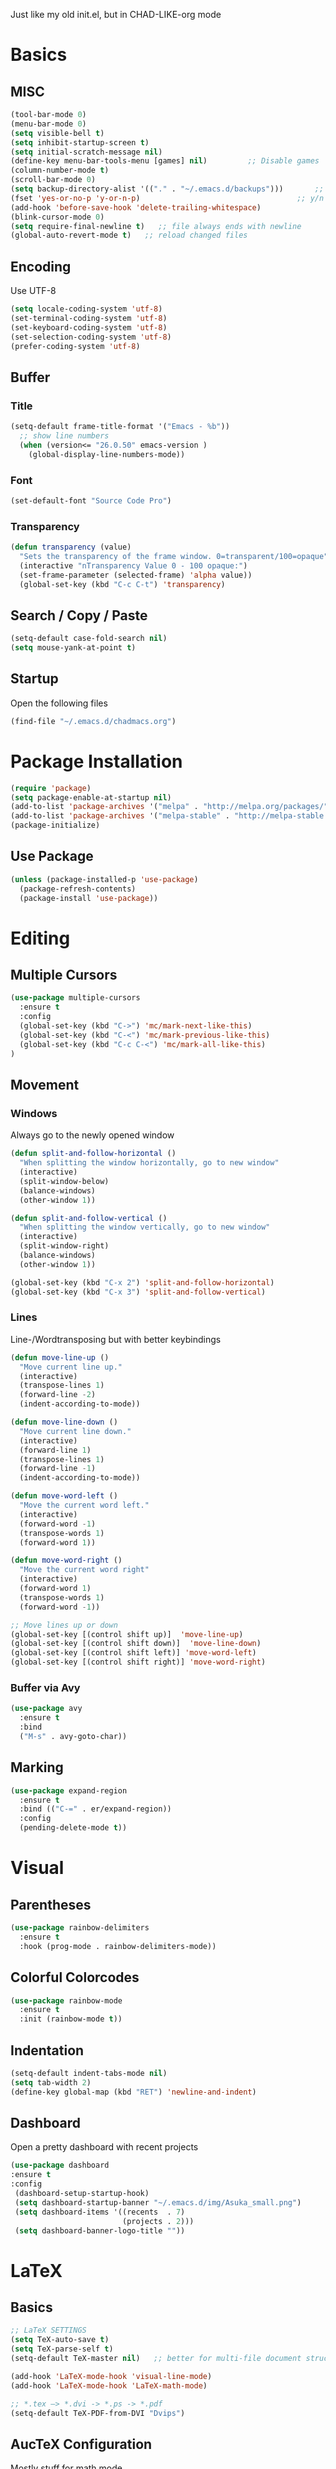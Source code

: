 Just like my old init.el, but in CHAD-LIKE-org mode

* Basics
** MISC
   #+BEGIN_SRC emacs-lisp
   (tool-bar-mode 0)
   (menu-bar-mode 0)
   (setq visible-bell t)
   (setq inhibit-startup-screen t)
   (setq initial-scratch-message nil)
   (define-key menu-bar-tools-menu [games] nil)			;; Disable games
   (column-number-mode t)
   (scroll-bar-mode 0)
   (setq backup-directory-alist '(("." . "~/.emacs.d/backups")))       ;; autosave directory
   (fset 'yes-or-no-p 'y-or-n-p)                                   ;; y/n instead of yes/no
   (add-hook 'before-save-hook 'delete-trailing-whitespace)
   (blink-cursor-mode 0)
   (setq require-final-newline t)   ;; file always ends with newline
   (global-auto-revert-mode t)   ;; reload changed files
   #+END_SRC
** Encoding
	 Use UTF-8
   #+BEGIN_SRC emacs-lisp
   (setq locale-coding-system 'utf-8)
   (set-terminal-coding-system 'utf-8)
   (set-keyboard-coding-system 'utf-8)
   (set-selection-coding-system 'utf-8)
   (prefer-coding-system 'utf-8)
   #+END_SRC
** Buffer
*** Title
   #+BEGIN_SRC emacs-lisp
   (setq-default frame-title-format '("Emacs - %b"))
     ;; show line numbers
     (when (version<= "26.0.50" emacs-version )
       (global-display-line-numbers-mode))
	 #+END_SRC

*** Font
   #+BEGIN_SRC emacs-lisp
   (set-default-font "Source Code Pro")
	 #+END_SRC

*** Transparency
	 #+BEGIN_SRC emacs-lisp
   (defun transparency (value)
     "Sets the transparency of the frame window. 0=transparent/100=opaque"
     (interactive "nTransparency Value 0 - 100 opaque:")
     (set-frame-parameter (selected-frame) 'alpha value))
     (global-set-key (kbd "C-c C-t") 'transparency)
   #+END_SRC
** Search / Copy / Paste
   #+BEGIN_SRC emacs-lisp
   (setq-default case-fold-search nil)
   (setq mouse-yank-at-point t)
   #+END_SRC
** Startup
	 Open the following files
   #+BEGIN_SRC emacs-lisp
   (find-file "~/.emacs.d/chadmacs.org")
   #+END_SRC
* Package Installation
#+BEGIN_SRC emacs-lisp
(require 'package)
(setq package-enable-at-startup nil)
(add-to-list 'package-archives '("melpa" . "http://melpa.org/packages/"))
(add-to-list 'package-archives '("melpa-stable" . "http://melpa-stable.milkbox.net/packages/") t)
(package-initialize)
#+END_SRC
** Use Package
#+BEGIN_SRC emacs-lisp
(unless (package-installed-p 'use-package)
  (package-refresh-contents)
  (package-install 'use-package))
#+END_SRC
* Editing
** Multiple Cursors
	 #+BEGIN_SRC emacs-lisp
   (use-package multiple-cursors
     :ensure t
     :config
     (global-set-key (kbd "C->") 'mc/mark-next-like-this)
     (global-set-key (kbd "C-<") 'mc/mark-previous-like-this)
     (global-set-key (kbd "C-c C-<") 'mc/mark-all-like-this)
   )
	 #+END_SRC
** Movement
*** Windows
		Always go to the newly opened window
    #+BEGIN_SRC emacs-lisp
    (defun split-and-follow-horizontal ()
      "When splitting the window horizontally, go to new window"
      (interactive)
      (split-window-below)
      (balance-windows)
      (other-window 1))

    (defun split-and-follow-vertical ()
      "When splitting the window vertically, go to new window"
      (interactive)
      (split-window-right)
      (balance-windows)
      (other-window 1))

    (global-set-key (kbd "C-x 2") 'split-and-follow-horizontal)
    (global-set-key (kbd "C-x 3") 'split-and-follow-vertical)
  #+END_SRC

*** Lines
		Line-/Wordtransposing but with better keybindings
   #+BEGIN_SRC emacs-lisp
   (defun move-line-up ()
     "Move current line up."
     (interactive)
     (transpose-lines 1)
     (forward-line -2)
     (indent-according-to-mode))

   (defun move-line-down ()
     "Move current line down."
     (interactive)
     (forward-line 1)
     (transpose-lines 1)
     (forward-line -1)
     (indent-according-to-mode))

   (defun move-word-left ()
     "Move the current word left."
     (interactive)
     (forward-word -1)
     (transpose-words 1)
     (forward-word 1))

   (defun move-word-right ()
     "Move the current word right"
     (interactive)
     (forward-word 1)
     (transpose-words 1)
     (forward-word -1))

   ;; Move lines up or down
   (global-set-key [(control shift up)]  'move-line-up)
   (global-set-key [(control shift down)]  'move-line-down)
   (global-set-key [(control shift left)] 'move-word-left)
   (global-set-key [(control shift right)] 'move-word-right)
   #+END_SRC

*** Buffer via Avy
   #+BEGIN_SRC emacs-lisp
   (use-package avy
     :ensure t
     :bind
     ("M-s" . avy-goto-char))
   #+END_SRC

** Marking
  #+BEGIN_SRC emacs-lisp
  (use-package expand-region
    :ensure t
    :bind (("C-=" . er/expand-region))
    :config
    (pending-delete-mode t))
  #+END_SRC

* Visual
** Parentheses
   #+BEGIN_SRC emacs-lisp
   (use-package rainbow-delimiters
     :ensure t
     :hook (prog-mode . rainbow-delimiters-mode))
   #+END_SRC
** Colorful Colorcodes
   #+BEGIN_SRC emacs-lisp
   (use-package rainbow-mode
     :ensure t
     :init (rainbow-mode t))
   #+END_SRC
** Indentation
   #+BEGIN_SRC emacs-lisp
   (setq-default indent-tabs-mode nil)
   (setq tab-width 2)
   (define-key global-map (kbd "RET") 'newline-and-indent)
   #+END_SRC
** Dashboard
	 Open a pretty dashboard with recent projects
   #+BEGIN_SRC emacs-lisp
   (use-package dashboard
   :ensure t
   :config
    (dashboard-setup-startup-hook)
    (setq dashboard-startup-banner "~/.emacs.d/img/Asuka_small.png")
    (setq dashboard-items '((recents  . 7)
                            (projects . 2)))
    (setq dashboard-banner-logo-title ""))
   #+END_SRC
* LaTeX
** Basics
  #+BEGIN_SRC emacs-lisp
  ;; LaTeX SETTINGS
  (setq TeX-auto-save t)
  (setq TeX-parse-self t)
  (setq-default TeX-master nil)   ;; better for multi-file document structure i.e. documents with \include

  (add-hook 'LaTeX-mode-hook 'visual-line-mode)
  (add-hook 'LaTeX-mode-hook 'LaTeX-math-mode)

  ;; *.tex —> *.dvi -> *.ps -> *.pdf
  (setq-default TeX-PDF-from-DVI "Dvips")
  #+END_SRC
** AucTeX Configuration
   Mostly stuff for math mode
   #+BEGIN_SRC emacs-lisp
   (add-hook 'plain-TeX-mode-hook
     (lambda () (set (make-variable-buffer-local 'TeX-electric-math)
     (cons "$" "$"))))


   (add-hook 'LaTeX-mode-hook
     (lambda () (set (make-variable-buffer-local 'TeX-electric-math)
     (cons "\\(" "\\)"))))
   #+END_SRC

* BiBTeX
  Configuration examples can be found in https://github.com/tmalsburg/helm-bibtex
  #+BEGIN_SRC emacs-lisp
  (use-package company-bibtex
    :ensure t
    :config
    (add-to-list 'company-backends 'company-bibtex)
    (setq company-bibtex-bibliography '("~/Documents/University/LaTeX/uni.bib")))

  (use-package helm-bibtex
    :ensure t
    :config
    (setq bibtex-completion-bibliography
      '("~/Documents/University/LaTeX/uni.bib")))
    (setq bibtex-completion-library-path
      '("~/Documents/University/Books/" "~/Documents/University/Scripts/"))
    (setq bibtex-completion-pdf-open-function
      (lambda (fpath)
        (call-process "zathura" nil 0 nil fpath)))
  #+END_SRC
* Programming
** Code Completion
    #+BEGIN_SRC emacs-lisp
    (use-package company
      :ensure t
      :config
      (add-hook 'after-init-hook 'global-company-mode)
      (use-package company-bibtex
        :ensure t))
    #+END_SRC
** Project Management
   #+BEGIN_SRC emacs-lisp
   (use-package projectile
     :ensure t
     :config
     (projectile-mode t)
     (define-key projectile-mode-map (kbd "C-c p") 'projectile-command-map))
   #+END_SRC

** C/C++
   #+BEGIN_SRC emacs-lisp
   (add-hook 'c-mode-hook
     (lambda ()
       (add-to-list 'ac-sources 'ac-source-c-headers)
       (add-to-list 'ac-sources 'ac-source-c-header-symbols t)))
   #+END_SRC
** Haskell
   #+BEGIN_SRC emacs-lisp
   (use-package haskell-mode
     :ensure t)
   (setq haskell-process-log t)
   (add-hook 'haskell-mode-hook 'interactive-haskell-mode)
   #+END_SRC
* Version Control
  #+BEGIN_SRC emacs-lisp
  (use-package magit
    :ensure t
    :config
    (global-set-key (kbd "C-x g") 'magit-status))
  #+END_SRC
* Org-Mode
  #+BEGIN_SRC emacs-lisp
  (org-babel-do-load-languages
    'org-babel-load-languages
    '((haskell . t) (python . t)))

  ;; org bullets
  (use-package org-bullets
    :ensure t
    :config
    (add-hook 'org-mode-hook (lambda () (org-bullets-mode 1))))

   ;; My own todo states :3
   (setq org-todo-keywords
     '((sequence "TODO" "VERIFY" "|" "DONE")))

     ;; LaTeX Stuff in org
     (defun tex-org-mode-hook ()
       "Activate Latex input for org-mode"
       (activate-input-method "TeX"))

(add-hook 'org-mode-hook 'tex-org-mode-hook)
  #+END_SRC
